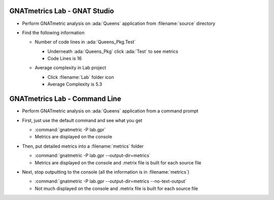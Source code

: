 -------------------------------
GNATmetrics Lab - GNAT Studio
-------------------------------

* Perform GNATmetric analysis on :ada:`Queens` application from :filename:`source` directory

* Find the following information

  - Number of code lines in :ada:`Queens_Pkg.Test`

    .. container:: animate

      - Underneath :ada:`Queens_Pkg` click :ada:`Test` to see metrics
      - Code Lines is 16

  - Average complexity in Lab project

    .. container:: animate

      - Click :filename:`Lab` folder icon
      - Average Complexity is 5.3

--------------------------------
GNATmetrics Lab - Command Line
--------------------------------

* Perform GNATmetric analysis on :ada:`Queens` application from a command prompt

* First, just use the default command and see what you get

  .. container:: animate

    - :command:`gnatmetric -P lab.gpr`
    - Metrics are displayed on the console

* Then, put detailed metrics into a :filename:`metrics` folder

  .. container:: animate

    - :command:`gnatmetric -P lab.gpr --output-dir=metrics`
    - Metrics are displayed on the console and .metrix file is built for each source file

* Next, stop outputting to the console (all the information is in :filename:`metrics`)

  .. container:: animate

  - :command:`gnatmetric -P lab.gpr --output-dir=metrics --no-text-output`
  - Not much displayed on the console and .metrix file is built for each source file

